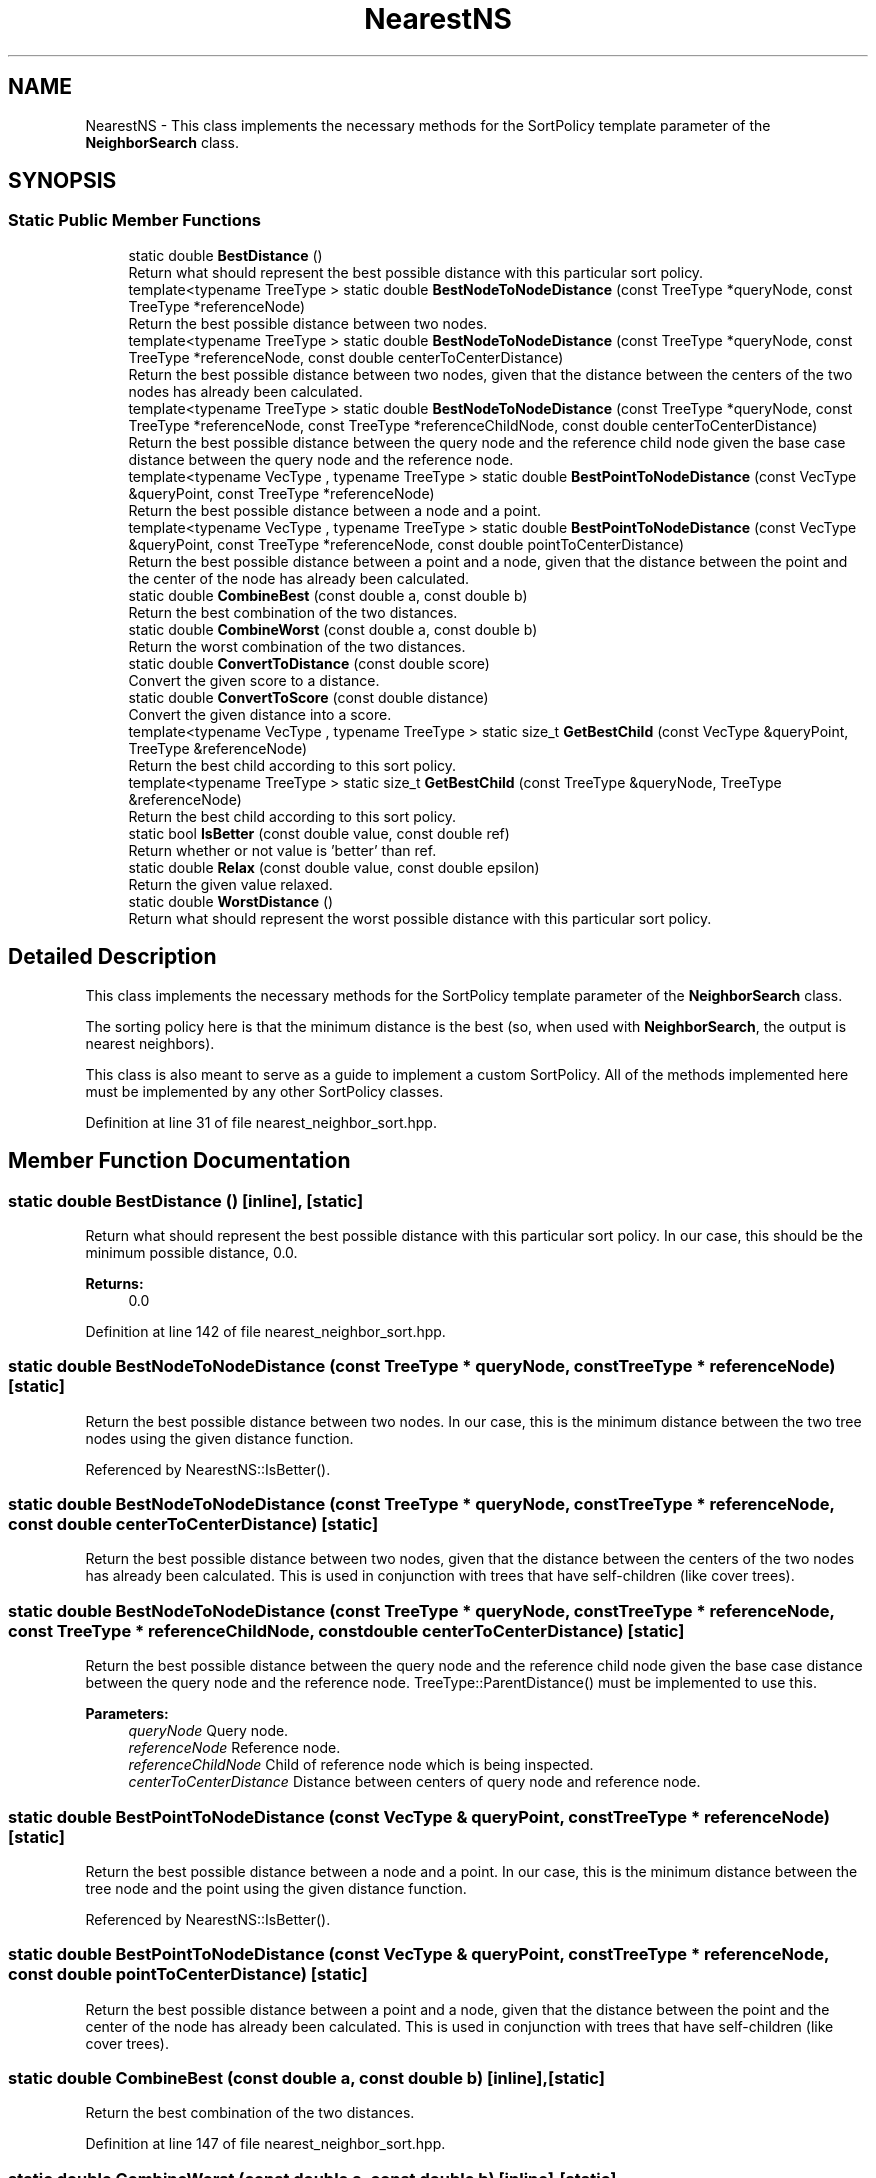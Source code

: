 .TH "NearestNS" 3 "Sun Aug 22 2021" "Version 3.4.2" "mlpack" \" -*- nroff -*-
.ad l
.nh
.SH NAME
NearestNS \- This class implements the necessary methods for the SortPolicy template parameter of the \fBNeighborSearch\fP class\&.  

.SH SYNOPSIS
.br
.PP
.SS "Static Public Member Functions"

.in +1c
.ti -1c
.RI "static double \fBBestDistance\fP ()"
.br
.RI "Return what should represent the best possible distance with this particular sort policy\&. "
.ti -1c
.RI "template<typename TreeType > static double \fBBestNodeToNodeDistance\fP (const TreeType *queryNode, const TreeType *referenceNode)"
.br
.RI "Return the best possible distance between two nodes\&. "
.ti -1c
.RI "template<typename TreeType > static double \fBBestNodeToNodeDistance\fP (const TreeType *queryNode, const TreeType *referenceNode, const double centerToCenterDistance)"
.br
.RI "Return the best possible distance between two nodes, given that the distance between the centers of the two nodes has already been calculated\&. "
.ti -1c
.RI "template<typename TreeType > static double \fBBestNodeToNodeDistance\fP (const TreeType *queryNode, const TreeType *referenceNode, const TreeType *referenceChildNode, const double centerToCenterDistance)"
.br
.RI "Return the best possible distance between the query node and the reference child node given the base case distance between the query node and the reference node\&. "
.ti -1c
.RI "template<typename VecType , typename TreeType > static double \fBBestPointToNodeDistance\fP (const VecType &queryPoint, const TreeType *referenceNode)"
.br
.RI "Return the best possible distance between a node and a point\&. "
.ti -1c
.RI "template<typename VecType , typename TreeType > static double \fBBestPointToNodeDistance\fP (const VecType &queryPoint, const TreeType *referenceNode, const double pointToCenterDistance)"
.br
.RI "Return the best possible distance between a point and a node, given that the distance between the point and the center of the node has already been calculated\&. "
.ti -1c
.RI "static double \fBCombineBest\fP (const double a, const double b)"
.br
.RI "Return the best combination of the two distances\&. "
.ti -1c
.RI "static double \fBCombineWorst\fP (const double a, const double b)"
.br
.RI "Return the worst combination of the two distances\&. "
.ti -1c
.RI "static double \fBConvertToDistance\fP (const double score)"
.br
.RI "Convert the given score to a distance\&. "
.ti -1c
.RI "static double \fBConvertToScore\fP (const double distance)"
.br
.RI "Convert the given distance into a score\&. "
.ti -1c
.RI "template<typename VecType , typename TreeType > static size_t \fBGetBestChild\fP (const VecType &queryPoint, TreeType &referenceNode)"
.br
.RI "Return the best child according to this sort policy\&. "
.ti -1c
.RI "template<typename TreeType > static size_t \fBGetBestChild\fP (const TreeType &queryNode, TreeType &referenceNode)"
.br
.RI "Return the best child according to this sort policy\&. "
.ti -1c
.RI "static bool \fBIsBetter\fP (const double value, const double ref)"
.br
.RI "Return whether or not value is 'better' than ref\&. "
.ti -1c
.RI "static double \fBRelax\fP (const double value, const double epsilon)"
.br
.RI "Return the given value relaxed\&. "
.ti -1c
.RI "static double \fBWorstDistance\fP ()"
.br
.RI "Return what should represent the worst possible distance with this particular sort policy\&. "
.in -1c
.SH "Detailed Description"
.PP 
This class implements the necessary methods for the SortPolicy template parameter of the \fBNeighborSearch\fP class\&. 

The sorting policy here is that the minimum distance is the best (so, when used with \fBNeighborSearch\fP, the output is nearest neighbors)\&.
.PP
This class is also meant to serve as a guide to implement a custom SortPolicy\&. All of the methods implemented here must be implemented by any other SortPolicy classes\&. 
.PP
Definition at line 31 of file nearest_neighbor_sort\&.hpp\&.
.SH "Member Function Documentation"
.PP 
.SS "static double BestDistance ()\fC [inline]\fP, \fC [static]\fP"

.PP
Return what should represent the best possible distance with this particular sort policy\&. In our case, this should be the minimum possible distance, 0\&.0\&.
.PP
\fBReturns:\fP
.RS 4
0\&.0 
.RE
.PP

.PP
Definition at line 142 of file nearest_neighbor_sort\&.hpp\&.
.SS "static double BestNodeToNodeDistance (const TreeType * queryNode, const TreeType * referenceNode)\fC [static]\fP"

.PP
Return the best possible distance between two nodes\&. In our case, this is the minimum distance between the two tree nodes using the given distance function\&. 
.PP
Referenced by NearestNS::IsBetter()\&.
.SS "static double BestNodeToNodeDistance (const TreeType * queryNode, const TreeType * referenceNode, const double centerToCenterDistance)\fC [static]\fP"

.PP
Return the best possible distance between two nodes, given that the distance between the centers of the two nodes has already been calculated\&. This is used in conjunction with trees that have self-children (like cover trees)\&. 
.SS "static double BestNodeToNodeDistance (const TreeType * queryNode, const TreeType * referenceNode, const TreeType * referenceChildNode, const double centerToCenterDistance)\fC [static]\fP"

.PP
Return the best possible distance between the query node and the reference child node given the base case distance between the query node and the reference node\&. TreeType::ParentDistance() must be implemented to use this\&.
.PP
\fBParameters:\fP
.RS 4
\fIqueryNode\fP Query node\&. 
.br
\fIreferenceNode\fP Reference node\&. 
.br
\fIreferenceChildNode\fP Child of reference node which is being inspected\&. 
.br
\fIcenterToCenterDistance\fP Distance between centers of query node and reference node\&. 
.RE
.PP

.SS "static double BestPointToNodeDistance (const VecType & queryPoint, const TreeType * referenceNode)\fC [static]\fP"

.PP
Return the best possible distance between a node and a point\&. In our case, this is the minimum distance between the tree node and the point using the given distance function\&. 
.PP
Referenced by NearestNS::IsBetter()\&.
.SS "static double BestPointToNodeDistance (const VecType & queryPoint, const TreeType * referenceNode, const double pointToCenterDistance)\fC [static]\fP"

.PP
Return the best possible distance between a point and a node, given that the distance between the point and the center of the node has already been calculated\&. This is used in conjunction with trees that have self-children (like cover trees)\&. 
.SS "static double CombineBest (const double a, const double b)\fC [inline]\fP, \fC [static]\fP"

.PP
Return the best combination of the two distances\&. 
.PP
Definition at line 147 of file nearest_neighbor_sort\&.hpp\&.
.SS "static double CombineWorst (const double a, const double b)\fC [inline]\fP, \fC [static]\fP"

.PP
Return the worst combination of the two distances\&. 
.PP
Definition at line 155 of file nearest_neighbor_sort\&.hpp\&.
.SS "static double ConvertToDistance (const double score)\fC [inline]\fP, \fC [static]\fP"

.PP
Convert the given score to a distance\&. This is the inverse of the operation provided by \fBConvertToScore()\fP\&. For nearest neighbor search, there is no need for any change\&. 
.PP
Definition at line 192 of file nearest_neighbor_sort\&.hpp\&.
.SS "static double ConvertToScore (const double distance)\fC [inline]\fP, \fC [static]\fP"

.PP
Convert the given distance into a score\&. Lower scores are better, so in the case of nearest neighbor sort where lower distances are better, we just return the distance\&. 
.PP
Definition at line 182 of file nearest_neighbor_sort\&.hpp\&.
.SS "static size_t GetBestChild (const VecType & queryPoint, TreeType & referenceNode)\fC [inline]\fP, \fC [static]\fP"

.PP
Return the best child according to this sort policy\&. In this case it will return the one with the minimum distance\&. 
.PP
Definition at line 111 of file nearest_neighbor_sort\&.hpp\&.
.SS "static size_t GetBestChild (const TreeType & queryNode, TreeType & referenceNode)\fC [inline]\fP, \fC [static]\fP"

.PP
Return the best child according to this sort policy\&. In this case it will return the one with the minimum distance\&. 
.PP
Definition at line 121 of file nearest_neighbor_sort\&.hpp\&.
.SS "static bool IsBetter (const double value, const double ref)\fC [inline]\fP, \fC [static]\fP"

.PP
Return whether or not value is 'better' than ref\&. In this case, that means that the value is less than or equal to the reference\&.
.PP
\fBParameters:\fP
.RS 4
\fIvalue\fP Value to compare 
.br
\fIref\fP Value to compare with
.RE
.PP
\fBReturns:\fP
.RS 4
bool indicating whether or not (value <= ref)\&. 
.RE
.PP

.PP
Definition at line 43 of file nearest_neighbor_sort\&.hpp\&.
.PP
References NearestNS::BestNodeToNodeDistance(), and NearestNS::BestPointToNodeDistance()\&.
.SS "static double Relax (const double value, const double epsilon)\fC [inline]\fP, \fC [static]\fP"

.PP
Return the given value relaxed\&. 
.PP
\fBParameters:\fP
.RS 4
\fIvalue\fP Value to relax\&. 
.br
\fIepsilon\fP Relative error (non-negative)\&.
.RE
.PP
\fBReturns:\fP
.RS 4
double Value relaxed\&. 
.RE
.PP

.PP
Definition at line 170 of file nearest_neighbor_sort\&.hpp\&.
.SS "static double WorstDistance ()\fC [inline]\fP, \fC [static]\fP"

.PP
Return what should represent the worst possible distance with this particular sort policy\&. In our case, this should be the maximum possible distance, DBL_MAX\&.
.PP
\fBReturns:\fP
.RS 4
DBL_MAX 
.RE
.PP

.PP
Definition at line 133 of file nearest_neighbor_sort\&.hpp\&.

.SH "Author"
.PP 
Generated automatically by Doxygen for mlpack from the source code\&.
